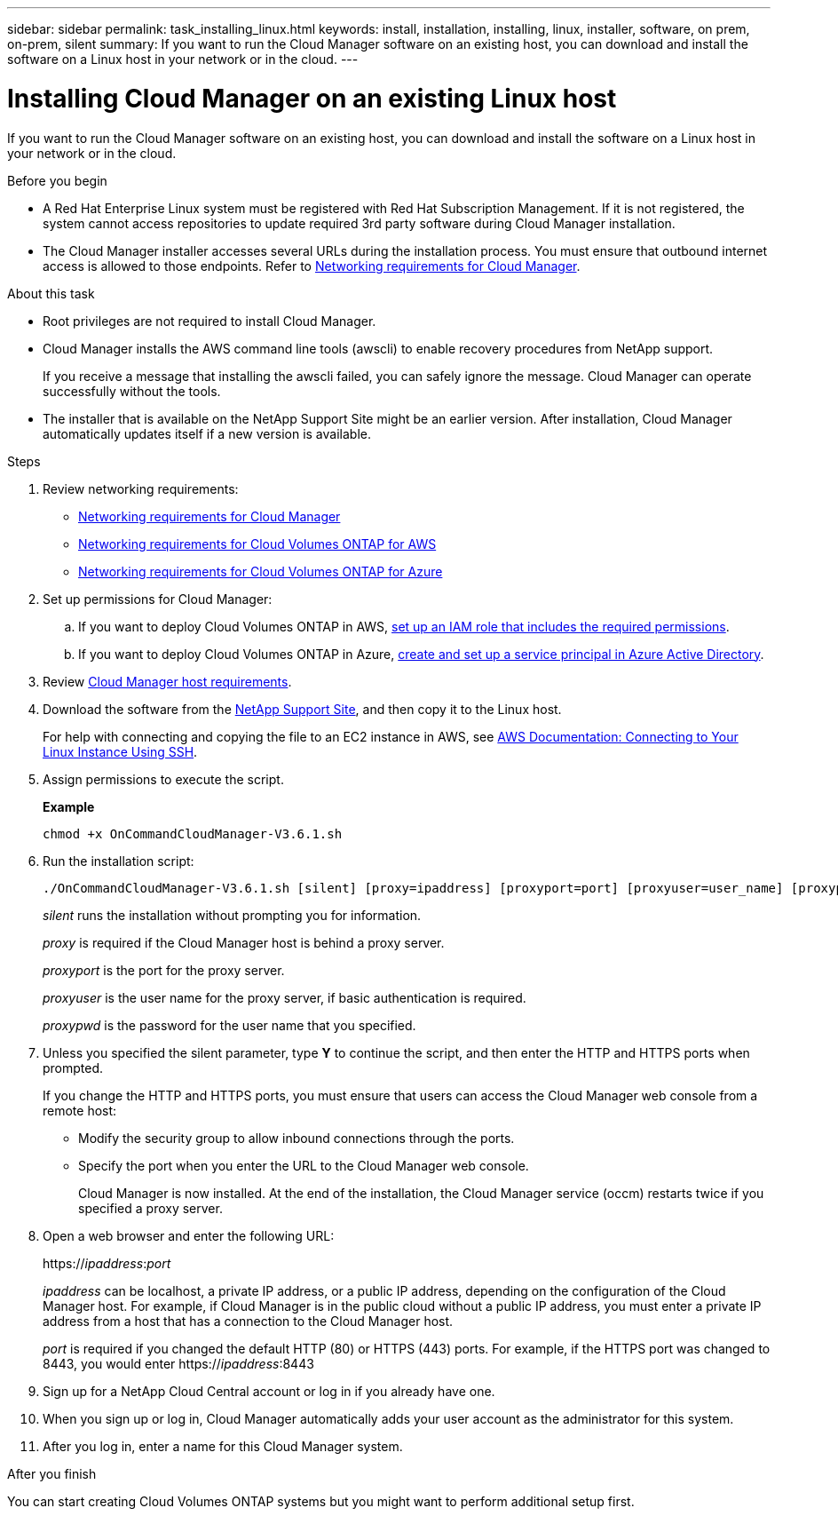 ---
sidebar: sidebar
permalink: task_installing_linux.html
keywords: install, installation, installing, linux, installer, software, on prem, on-prem, silent
summary: If you want to run the Cloud Manager software on an existing host, you can download and install the software on a Linux host in your network or in the cloud.
---

= Installing Cloud Manager on an existing Linux host
:toc: macro
:hardbreaks:
:toclevels: 1
:nofooter:
:icons: font
:linkattrs:
:imagesdir: ./media/

[.lead]
If you want to run the Cloud Manager software on an existing host, you can download and install the software on a Linux host in your network or in the cloud.

.Before you begin

* A Red Hat Enterprise Linux system must be registered with Red Hat Subscription Management. If it is not registered, the system cannot access repositories to update required 3rd party software during Cloud Manager installation.

* The Cloud Manager installer accesses several URLs during the installation process. You must ensure that outbound internet access is allowed to those endpoints. Refer to link:reference_networking_cloud_manager.html[Networking requirements for Cloud Manager].

.About this task

* Root privileges are not required to install Cloud Manager.

* Cloud Manager installs the AWS command line tools (awscli) to enable recovery procedures from NetApp support.
+
If you receive a message that installing the awscli failed, you can safely ignore the message. Cloud Manager can operate successfully without the tools.

* The installer that is available on the NetApp Support Site might be an earlier version. After installation, Cloud Manager automatically updates itself if a new version is available.

.Steps

. Review networking requirements:

* link:reference_networking_cloud_manager.html[Networking requirements for Cloud Manager]
* link:reference_networking_aws.html[Networking requirements for Cloud Volumes ONTAP for AWS]
* link:reference_networking_azure.html[Networking requirements for Cloud Volumes ONTAP for Azure]

. Set up permissions for Cloud Manager:

.. If you want to deploy Cloud Volumes ONTAP in AWS, link:task_granting_aws_permissions.html[set up an IAM role that includes the required permissions].

.. If you want to deploy Cloud Volumes ONTAP in Azure, link:task_creating_service_principal.html[create and set up a service principal in Azure Active Directory].

. Review link:reference_cloud_mgr_reqs.html[Cloud Manager host requirements].

. Download the software from the http://mysupport.netapp.com/NOW/cgi-bin/software[NetApp Support Site^], and then copy it to the Linux host.
+
For help with connecting and copying the file to an EC2 instance in AWS, see http://docs.aws.amazon.com/AWSEC2/latest/UserGuide/AccessingInstancesLinux.html[AWS Documentation: Connecting to Your Linux Instance Using SSH^].

. Assign permissions to execute the script.
+
*Example*
+
 chmod +x OnCommandCloudManager-V3.6.1.sh

. Run the installation script:
+
 ./OnCommandCloudManager-V3.6.1.sh [silent] [proxy=ipaddress] [proxyport=port] [proxyuser=user_name] [proxypwd=password]
+
_silent_ runs the installation without prompting you for information.
+
_proxy_ is required if the Cloud Manager host is behind a proxy server.
+
_proxyport_ is the port for the proxy server.
+
_proxyuser_ is the user name for the proxy server, if basic authentication is required.
+
_proxypwd_ is the password for the user name that you specified.

. Unless you specified the silent parameter, type *Y* to continue the script, and then enter the HTTP and HTTPS ports when prompted.
+
If you change the HTTP and HTTPS ports, you must ensure that users can access the Cloud Manager web console from a remote host:

* Modify the security group to allow inbound connections through the ports.

* Specify the port when you enter the URL to the Cloud Manager web console.
+
Cloud Manager is now installed. At the end of the installation, the Cloud Manager service (occm) restarts twice if you specified a proxy server.

. Open a web browser and enter the following URL:
+
https://_ipaddress_:__port__
+
_ipaddress_ can be localhost, a private IP address, or a public IP address, depending on the configuration of the Cloud Manager host. For example, if Cloud Manager is in the public cloud without a public IP address, you must enter a private IP address from a host that has a connection to the Cloud Manager host.
+
_port_ is required if you changed the default HTTP (80) or HTTPS (443) ports. For example, if the HTTPS port was changed to 8443, you would enter https://_ipaddress_:8443

. Sign up for a NetApp Cloud Central account or log in if you already have one.

. When you sign up or log in, Cloud Manager automatically adds your user account as the administrator for this system.

. After you log in, enter a name for this Cloud Manager system.

.After you finish

You can start creating Cloud Volumes ONTAP systems but you might want to perform additional setup first.
